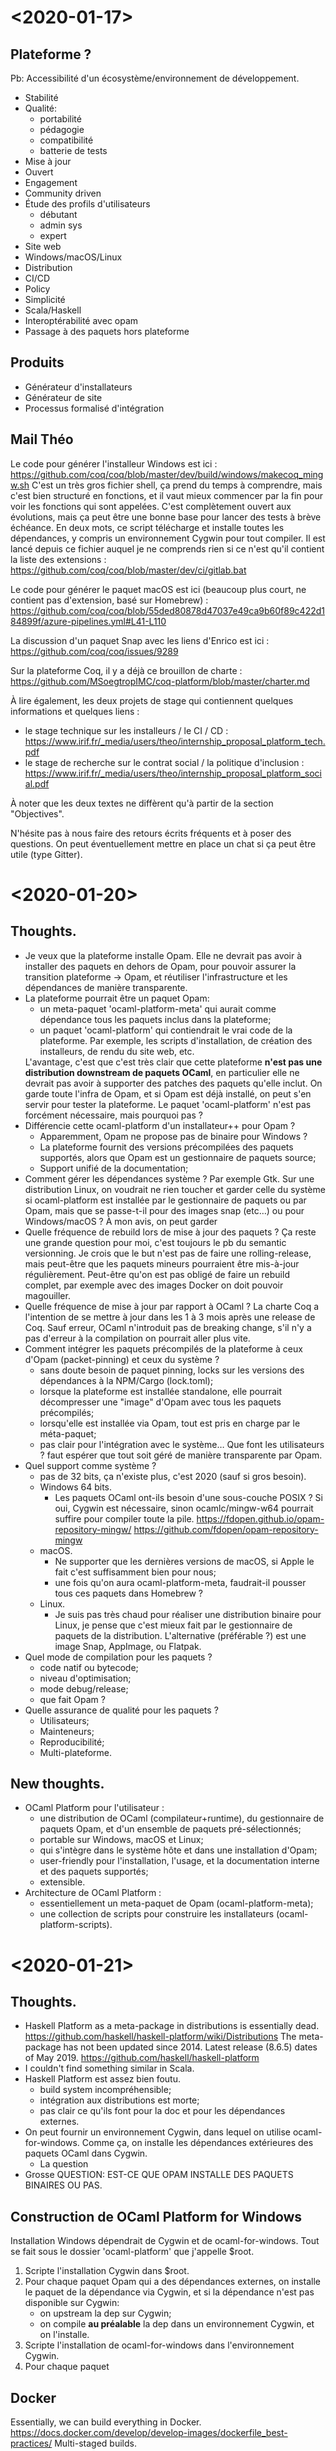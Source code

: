 * <2020-01-17>
** Plateforme ?
   Pb: Accessibilité d'un écosystème/environnement de développement.
- Stabilité
- Qualité:
  + portabilité
  + pédagogie
  + compatibilité
  + batterie de tests
- Mise à jour
- Ouvert
- Engagement
- Community driven
- Étude des profils d'utilisateurs
  + débutant
  + admin sys
  + expert
- Site web
- Windows/macOS/Linux
- Distribution
- CI/CD
- Policy
- Simplicité
- Scala/Haskell
- Interoptérabilité avec opam
- Passage à des paquets hors plateforme
** Produits
- Générateur d'installateurs
- Générateur de site
- Processus formalisé d'intégration
** Mail Théo
Le code pour générer l'installeur Windows est ici :
https://github.com/coq/coq/blob/master/dev/build/windows/makecoq_mingw.sh
C'est un très gros fichier shell, ça prend du temps à comprendre, mais
c'est bien structuré en fonctions, et il vaut mieux commencer par la
fin pour voir les fonctions qui sont appelées.  C'est complètement
ouvert aux évolutions, mais ça peut être une bonne base pour lancer
des tests à brève échéance.  En deux mots, ce script télécharge et
installe toutes les dépendances, y compris un environnement Cygwin
pour tout compiler.  Il est lancé depuis ce fichier auquel je ne
comprends rien si ce n'est qu'il contient la liste des extensions :
https://github.com/coq/coq/blob/master/dev/ci/gitlab.bat

Le code pour générer le paquet macOS est ici (beaucoup plus court, ne
contient pas d'extension, basé sur Homebrew) :
https://github.com/coq/coq/blob/55ded80878d47037e49ca9b60f89c422d184899f/azure-pipelines.yml#L41-L110

La discussion d'un paquet Snap avec les liens d'Enrico est ici :
https://github.com/coq/coq/issues/9289

Sur la plateforme Coq, il y a déjà ce brouillon de charte :
https://github.com/MSoegtropIMC/coq-platform/blob/master/charter.md

À lire également, les deux projets de stage qui contiennent quelques
informations et quelques liens :
- le stage technique sur les installeurs / le CI / CD :
  https://www.irif.fr/_media/users/theo/internship_proposal_platform_tech.pdf
- le stage de recherche sur le contrat social / la politique
  d'inclusion :
  https://www.irif.fr/_media/users/theo/internship_proposal_platform_social.pdf

À noter que les deux textes ne diffèrent qu'à partir de la section
"Objectives".

N'hésite pas à nous faire des retours écrits fréquents et à poser des
questions. On peut éventuellement mettre en place un chat si ça peut
être utile (type Gitter).
* <2020-01-20>
** Thoughts.
- Je veux que la plateforme installe Opam. Elle ne devrait pas avoir à
  installer des paquets en dehors de Opam, pour pouvoir assurer la
  transition plateforme -> Opam, et réutiliser l'infrastructure et les
  dépendances de manière transparente.
- La plateforme pourrait être un paquet Opam:
  + un meta-paquet 'ocaml-platform-meta' qui aurait comme dépendance
    tous les paquets inclus dans la plateforme;
  + un paquet 'ocaml-platform' qui contiendrait le vrai code de la
    plateforme. Par exemple, les scripts d'installation, de création
    des installeurs, de rendu du site web, etc.
  L'avantage, c'est que c'est très clair que cette plateforme *n'est
  pas une distribution downstream de paquets OCaml*, en particulier
  elle ne devrait pas avoir à supporter des patches des paquets
  qu'elle inclut. On garde toute l'infra de Opam, et si Opam est déjà
  installé, on peut s'en servir pour tester la plateforme.  Le paquet
  'ocaml-platform' n'est pas forcément nécessaire, mais pourquoi pas ?
- Différencie cette ocaml-platform d'un installateur++ pour Opam ?
  + Apparemment, Opam ne propose pas de binaire pour Windows ?
  + La plateforme fournit des versions précompilées des paquets
    supportés, alors que Opam est un gestionnaire de paquets source;
  + Support unifié de la documentation;
- Comment gérer les dépendances système ?  Par exemple Gtk. Sur une
  distribution Linux, on voudrait ne rien toucher et garder celle du
  système si ocaml-platform est installée par le gestionnaire de
  paquets ou par Opam, mais que se passe-t-il pour des images snap
  (etc...) ou pour Windows/macOS ? À mon avis, on peut garder
- Quelle fréquence de rebuild lors de mise à jour des paquets ?  Ça
  reste une grande question pour moi, c'est toujours le pb du semantic
  versionning. Je crois que le but n'est pas de faire une
  rolling-release, mais peut-être que les paquets mineurs pourraient
  être mis-à-jour régulièrement. Peut-être qu'on est pas obligé de
  faire un rebuild complet, par exemple avec des images Docker on doit
  pouvoir magouiller.
- Quelle fréquence de mise à jour par rapport à OCaml ?  La charte Coq
  a l'intention de se mettre à jour dans les 1 à 3 mois après une
  release de Coq.  Sauf erreur, OCaml n'introduit pas de breaking
  change, s'il n'y a pas d'erreur à la compilation on pourrait aller
  plus vite.
- Comment intégrer les paquets précompilés de la plateforme à ceux
  d'Opam (packet-pinning) et ceux du système ?
  + sans doute besoin de paquet pinning, locks sur les versions des
    dépendances à la NPM/Cargo (lock.toml);
  + lorsque la plateforme est installée standalone, elle pourrait
    décompresser une "image" d'Opam avec tous les paquets précompilés;
  + lorsqu'elle est installée via Opam, tout est pris en charge par le
    méta-paquet;
  + pas clair pour l'intégration avec le système... Que font les
    utilisateurs ? faut espérer que tout soit géré de manière
    transparente par Opam.
- Quel support comme système ?
  + pas de 32 bits, ça n'existe plus, c'est 2020 (sauf si gros
    besoin).
  + Windows 64 bits.
    * Les paquets OCaml ont-ils besoin d'une sous-couche POSIX ? Si
      oui, Cygwin est nécessaire, sinon ocamlc/mingw-w64 pourrait
      suffire pour compiler toute la pile.
      https://fdopen.github.io/opam-repository-mingw/
      https://github.com/fdopen/opam-repository-mingw
  + macOS.
    * Ne supporter que les dernières versions de macOS, si Apple le
      fait c'est suffisamment bien pour nous;
    * une fois qu'on aura ocaml-platform-meta, faudrait-il pousser
      tous ces paquets dans Homebrew ?
  + Linux.
    * Je suis pas très chaud pour réaliser une distribution binaire
      pour Linux, je pense que c'est mieux fait par le gestionnaire de
      paquets de la distribution. L'alternative (préférable ?) est une
      image Snap, AppImage, ou Flatpak.
- Quel mode de compilation pour les paquets ?
  + code natif ou bytecode;
  + niveau d'optimisation;
  + mode debug/release;
  + que fait Opam ?
- Quelle assurance de qualité pour les paquets ?
  + Utilisateurs;
  + Mainteneurs;
  + Reproducibilité;
  + Multi-plateforme.
** New thoughts.
- OCaml Platform pour l'utilisateur :
  + une distribution de OCaml (compilateur+runtime), du gestionnaire
    de paquets Opam, et d'un ensemble de paquets pré-sélectionnés;
  + portable sur Windows, macOS et Linux;
  + qui s'intègre dans le système hôte et dans une installation d'Opam;
  + user-friendly pour l'installation, l'usage, et la documentation
    interne et des paquets supportés;
  + extensible.
- Architecture de OCaml Platform :
  + essentiellement un meta-paquet de Opam (ocaml-platform-meta);
  + une collection de scripts pour construire les installateurs
    (ocaml-platform-scripts).
* <2020-01-21>
** Thoughts.
- Haskell Platform as a meta-package in distributions is essentially dead.
  https://github.com/haskell/haskell-platform/wiki/Distributions
  The meta-package has not been updated since 2014.
  Latest release (8.6.5) dates of May 2019.
  https://github.com/haskell/haskell-platform
- I couldn't find something similar in Scala.
- Haskell Platform est assez bien foutu.
  + build system incompréhensible;
  + intégration aux distributions est morte;
  + pas clair ce qu'ils font pour la doc et pour les dépendances
    externes.
- On peut fournir un environnement Cygwin, dans lequel on utilise
  ocaml-for-windows. Comme ça, on installe les dépendances extérieures
  des paquets OCaml dans Cygwin.
  + La question
- Grosse QUESTION: EST-CE QUE OPAM INSTALLE DES PAQUETS BINAIRES OU PAS.
** Construction de OCaml Platform for Windows
 Installation Windows dépendrait de Cygwin et de ocaml-for-windows.
  Tout se fait sous le dossier 'ocaml-platform' que j'appelle $root.
  1. Scripte l'installation Cygwin dans $root.
  2. Pour chaque paquet Opam qui a des dépendances externes, on
     installe le paquet de la dépendance via Cygwin, et si la
     dépendance n'est pas disponible sur Cygwin:
     + on upstream la dep sur Cygwin;
     + on compile *au préalable* la dep dans un environnement Cygwin,
       et on l'installe.
  3. Scripte l'installation de ocaml-for-windows dans l'environnement
     Cygwin.
  4. Pour chaque paquet
** Docker
Essentially, we can build everything in Docker.
https://docs.docker.com/develop/develop-images/dockerfile_best-practices/
Multi-staged builds.
- Fedora/Cygwin:
  https://copr.fedorainfracloud.org/coprs/yselkowitz/cygwin/
  https://hub.docker.com/_/fedora
  https://cygwin.com/faq.html#faq.programming.building-cygwin
** OCaml Platform
*** Les différents utilisateurs de OCaml Plateform
- L'utilisateur final, modèle grosse application self-contained.
  Téléchargeable depuis le site web. Typiquement: Bundle
  Cygwin,ocaml-repository-mingw,Opam; Bundle Snap/AppImage; Bundle
  macOS. Intègre les dépendances externes.
- L'utilisateur final / l'admin système, modèle gestionnaire de
  paquets de la distribution.
  Un meta-paquet pour chaque gestionnaire de paquets.
  + avantage, les dépendances externes sont gérées par le système de
    paquet de la distribution;
  + avantage, pas géré par Opam, donc pas de duplication de données
    dans les systèmes multi-utilisateur;
  + inconvénient, gestion des versions plus difficile;
  + inconvénient, besoin de mainteneur ou de scripting lourd pour
    gérer tous les systèmes de paquets;
  + Haskell a essayé, ils ont arrêté.
- L'utilisateur final, modèle à l'intérieur d'Opam.
  + inconvénient, pas de gestion des dépendances externes.
*** Ce dont on a besoin.
- Pour l'application lourde:
  + Windows: VM Windows ? Cross-compiler sur Docker ?
  + macOS: VM macOS ?
  + Linux: construire un snap, AppImage, Flatpak, ou un pré
* <2020-01-22>
Toute l'intégration est prise en charge par OCaml for Windows
(opam-repository-mingw).  Et si depext fonctionne c'est
extraordinaire, on a presque rien à faire.
https://github.com/protz/ocaml-installer
http://gallium.inria.fr/~scherer/gagallium/the-ocaml-installer-for-windows/
Installeur Windows:
+ NSIS apparemment plein de bugs,
+ Inno Setup: https://github.com/jrsoftware/issrc
http://ocamllabs.io/news
** Construction de Ocaml Platform for Windows
En fait Ocaml for Windows peut (presque) tout faire pour nous. On n'a
qu'à scripter un installateur.
*** Bundling or downloading
Je voudrais qu'on évite de tout packager dans l'installateur, ça
serait plus élégant de laisser l'installateur télécharger les paquets
via le gestionnaire de paquets.
+ Inno Setup et NSIS ne supportent pas trop ça.
+ Peut-être qu'un script d'installation en Power(S)hell ?
** OCaml Platform
*** Notes
- ocaml-platform-xxx: set of scripts to build the installer for system
  xxx.
- ocaml-platform-meta: an Opam package composed of curated OCaml
  packages.
- ocaml-platform-meta-depext: external dependencies of packages in
  ocaml-platform-meta. The list could be build with [[https://github.com/ocaml/opam-depext][opam-depext]].
- We don't do offline installers.
*** OCaml Platform for Windows
**** Projects used
- [[https://cygwin.com/][Cygwin]], a POSIX layer for Windows.
- [[https://fdopen.github.io/opam-repository-mingw/][opam-repository-mingw]], a fork of OCaml and Opam, targeting Windows
  and Cygwin.
- OPSpace: the local namespace where OCaml Platform is installed.
**** Installer steps
A PowerShell script could be used, because Inno Setup nor NSIS seem to
support downloads natively.
1. Download and setup Cygwin in $OPSpace.
2. Use the Cygwin package manager to install dependencies of OCaml for
   Windows, and install ocaml-platform-meta-depext.
3. Download and setup OCaml for Windows inside Cygwin (this installs
   OCaml and Opam).
4. Download and install a pre-build image of the Opam package tree
   with ocaml-platform-meta installed in it.
*** OCaml Platform for macOS
**** Projects used
- [[https://docs.brew.sh/][Homebrew]], a package manager for macOS.
**** Installer steps
1. Download and setup Homebrew in $OPSpace.
2. Use the brew package manager to install OCaml, Opam, and
   ocaml-platform-meta-depext.
3. Use Opam to install ocaml-platform-meta.
4. Download and install a pre-build image of the Opam package tree
   with ocaml-platform-meta installed in it.
*** OCaml Platform for Linux
**** Distribution
Use ocaml-platform-meta from the distribution, if it exists.
**** Opam
Use ocaml-platform-meta from Opam, if Opam is available.
**** Installer steps
1. Install a prebuild Opam/OCaml (from Opam website).
2. Download and install a pre-build image of the Opam package tree
   with ocaml-platform-meta installed in it.
3. Targz that.
**** Images
Use a prebuild Snap, AppImage, Flatpak. We should first aim for Snap
since its the default in Ubuntu.
